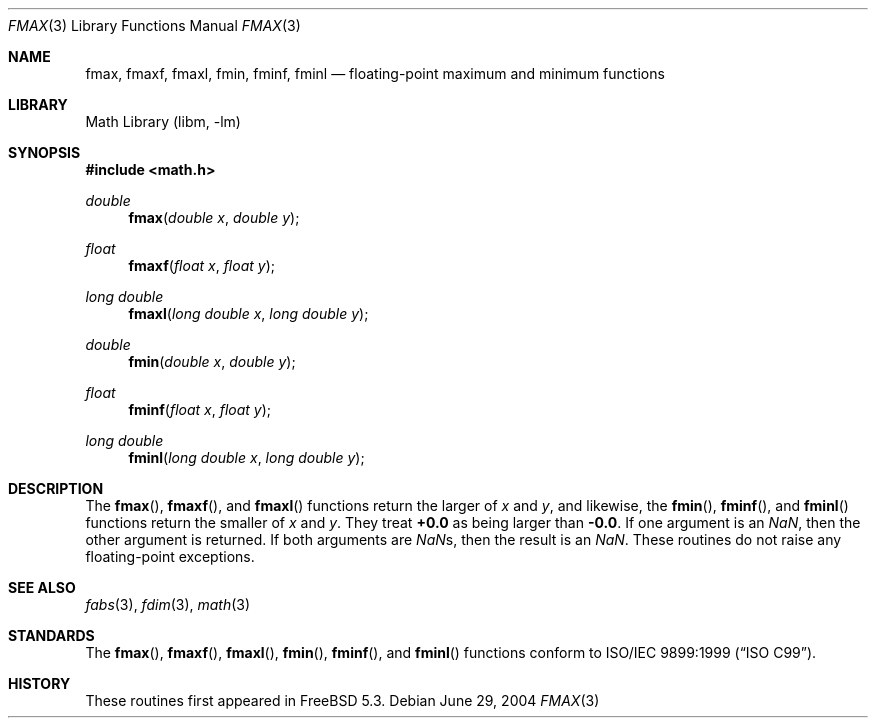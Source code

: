.\" Copyright (c) 2004 David Schultz <das@FreeBSD.org>
.\" All rights reserved.
.\"
.\" Redistribution and use in source and binary forms, with or without
.\" modification, are permitted provided that the following conditions
.\" are met:
.\" 1. Redistributions of source code must retain the above copyright
.\"    notice, this list of conditions and the following disclaimer.
.\" 2. Redistributions in binary form must reproduce the above copyright
.\"    notice, this list of conditions and the following disclaimer in the
.\"    documentation and/or other materials provided with the distribution.
.\"
.\" THIS SOFTWARE IS PROVIDED BY THE AUTHOR AND CONTRIBUTORS ``AS IS'' AND
.\" ANY EXPRESS OR IMPLIED WARRANTIES, INCLUDING, BUT NOT LIMITED TO, THE
.\" IMPLIED WARRANTIES OF MERCHANTABILITY AND FITNESS FOR A PARTICULAR PURPOSE
.\" ARE DISCLAIMED.  IN NO EVENT SHALL THE AUTHOR OR CONTRIBUTORS BE LIABLE
.\" FOR ANY DIRECT, INDIRECT, INCIDENTAL, SPECIAL, EXEMPLARY, OR CONSEQUENTIAL
.\" DAMAGES (INCLUDING, BUT NOT LIMITED TO, PROCUREMENT OF SUBSTITUTE GOODS
.\" OR SERVICES; LOSS OF USE, DATA, OR PROFITS; OR BUSINESS INTERRUPTION)
.\" HOWEVER CAUSED AND ON ANY THEORY OF LIABILITY, WHETHER IN CONTRACT, STRICT
.\" LIABILITY, OR TORT (INCLUDING NEGLIGENCE OR OTHERWISE) ARISING IN ANY WAY
.\" OUT OF THE USE OF THIS SOFTWARE, EVEN IF ADVISED OF THE POSSIBILITY OF
.\" SUCH DAMAGE.
.\"
.\" $FreeBSD: releng/9.2/lib/msun/man/fmax.3 140225 2005-01-14 09:12:05Z ru $
.\"
.Dd June 29, 2004
.Dt FMAX 3
.Os
.Sh NAME
.Nm fmax ,
.Nm fmaxf ,
.Nm fmaxl ,
.Nm fmin ,
.Nm fminf ,
.Nm fminl
.Nd floating-point maximum and minimum functions
.Sh LIBRARY
.Lb libm
.Sh SYNOPSIS
.In math.h
.Ft double
.Fn fmax "double x" "double y"
.Ft float
.Fn fmaxf "float x" "float y"
.Ft "long double"
.Fn fmaxl "long double x" "long double y"
.Ft double
.Fn fmin "double x" "double y"
.Ft float
.Fn fminf "float x" "float y"
.Ft "long double"
.Fn fminl "long double x" "long double y"
.Sh DESCRIPTION
The
.Fn fmax ,
.Fn fmaxf ,
and
.Fn fmaxl
functions return the larger of
.Fa x
and
.Fa y ,
and likewise, the
.Fn fmin ,
.Fn fminf ,
and
.Fn fminl
functions return the smaller of
.Fa x
and
.Fa y .
They treat
.Li +0.0
as being larger than
.Li -0.0 .
If one argument is an \*(Na, then the other argument is returned.
If both arguments are \*(Nas, then the result is an \*(Na.
These routines do not raise any floating-point exceptions.
.Sh SEE ALSO
.Xr fabs 3 ,
.Xr fdim 3 ,
.Xr math 3
.Sh STANDARDS
The
.Fn fmax ,
.Fn fmaxf ,
.Fn fmaxl ,
.Fn fmin ,
.Fn fminf ,
and
.Fn fminl
functions conform to
.St -isoC-99 .
.Sh HISTORY
These routines first appeared in
.Fx 5.3 .
